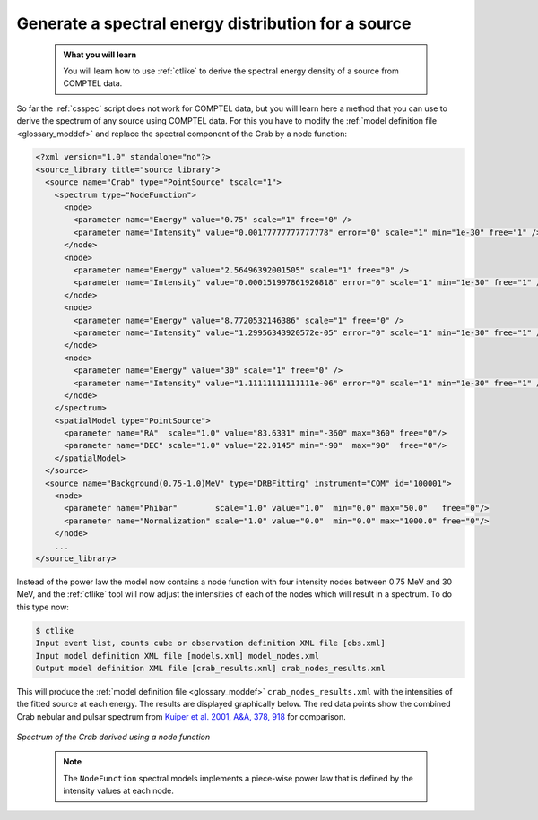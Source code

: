 .. _howto_comptel_spectrum:

Generate a spectral energy distribution for a source
----------------------------------------------------

  .. admonition:: What you will learn

     You will learn how to use :ref:`ctlike` to derive the spectral energy
     density of a source from COMPTEL data.

So far the :ref:`csspec` script does not work for COMPTEL data, but you
will learn here a method that you can use to derive the spectrum of any
source using COMPTEL data. For this you have to modify the
:ref:`model definition file <glossary_moddef>`
and replace the spectral component of the Crab by a node function:

.. code-block:: xml

   <?xml version="1.0" standalone="no"?>
   <source_library title="source library">
     <source name="Crab" type="PointSource" tscalc="1">
       <spectrum type="NodeFunction">
         <node>
           <parameter name="Energy" value="0.75" scale="1" free="0" />
           <parameter name="Intensity" value="0.00177777777777778" error="0" scale="1" min="1e-30" free="1" />
         </node>
         <node>
           <parameter name="Energy" value="2.56496392001505" scale="1" free="0" />
           <parameter name="Intensity" value="0.000151997861926818" error="0" scale="1" min="1e-30" free="1" />
         </node>
         <node>
           <parameter name="Energy" value="8.7720532146386" scale="1" free="0" />
           <parameter name="Intensity" value="1.29956343920572e-05" error="0" scale="1" min="1e-30" free="1" />
         </node>
         <node>
           <parameter name="Energy" value="30" scale="1" free="0" />
           <parameter name="Intensity" value="1.11111111111111e-06" error="0" scale="1" min="1e-30" free="1" />
         </node>
       </spectrum>
       <spatialModel type="PointSource">
         <parameter name="RA"  scale="1.0" value="83.6331" min="-360" max="360" free="0"/>
         <parameter name="DEC" scale="1.0" value="22.0145" min="-90"  max="90"  free="0"/>
       </spatialModel>
     </source>
     <source name="Background(0.75-1.0)MeV" type="DRBFitting" instrument="COM" id="100001">
       <node>
         <parameter name="Phibar"        scale="1.0" value="1.0"  min="0.0" max="50.0"   free="0"/>
         <parameter name="Normalization" scale="1.0" value="0.0"  min="0.0" max="1000.0" free="0"/>
       </node>
       ...
   </source_library>

Instead of the power law the model now contains a node function with four
intensity nodes between 0.75 MeV and 30 MeV, and the :ref:`ctlike` tool will
now adjust the intensities of each of the nodes which will result in a
spectrum. To do this type now:

.. code-block:: bash

   $ ctlike
   Input event list, counts cube or observation definition XML file [obs.xml]
   Input model definition XML file [models.xml] model_nodes.xml
   Output model definition XML file [crab_results.xml] crab_nodes_results.xml

This will produce the
:ref:`model definition file <glossary_moddef>`
``crab_nodes_results.xml`` with the intensities of the fitted source at
each energy. The results are displayed graphically below. The red data points
show the combined Crab nebular and pulsar spectrum from
`Kuiper et al. 2001, A&A, 378, 918 <http://cdsads.u-strasbg.fr/abs/2001A%26A...378..918K>`_
for comparison.

.. figure:: howto_comptel_spectrum.png
   :width: 600px
   :align: center

   *Spectrum of the Crab derived using a node function*
..

  .. note::

     The ``NodeFunction`` spectral models implements a piece-wise power law
     that is defined by the intensity values at each node.
